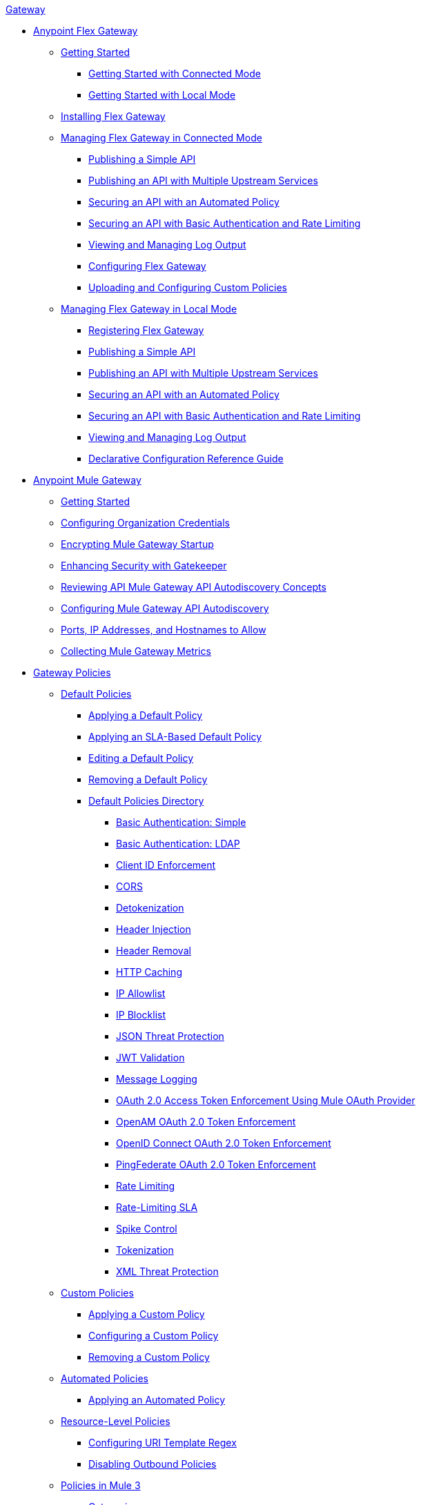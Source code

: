 .xref:index.adoc[Gateway]
* xref:flex-gateway-overview.adoc[Anypoint Flex Gateway]
** xref:flex-getting-started.adoc[Getting Started]
*** xref:flex-connected-installing-running.adoc[Getting Started with Connected Mode]
*** xref:flex-local-installing-running.adoc[Getting Started with Local Mode]
** xref:flex-installing.adoc[Installing Flex Gateway]
// * xref:flex-gateway-overview.adoc[Anypoint Flex Gateway]
// ** xref:flex-getting-started.adoc[Getting Started with Anypoint Flex Gateway]
// ** xref:flex-installing-overview.adoc[Installing Flex Gateway]
// *** xref:flex-reviewing-prerequisites.adoc[Reviewing Prerequisites]
// *** xref:flex-installing-as-a-linux-service.adoc[Installing as a Linux Service]
// *** xref:flex-installing-using-docker.adoc[Installing Using Docker]
// *** xref:flex-installing-using-kubernetes.adoc[Installing Using Kubernetes]
** xref:flex-connected-managing.adoc[Managing Flex Gateway in Connected Mode]
*** xref:flex-connected-publishing-simple-api.adoc[Publishing a Simple API]
*** xref:flex-connected-publishing-api-multiple-services.adoc[Publishing an API with Multiple Upstream Services]
*** xref:flex-connected-securing-api-with-automated-policy.adoc[Securing an API with an Automated Policy]
*** xref:flex-connected-securing-api-with-basic-auth-policy.adoc[Securing an API with Basic Authentication and Rate Limiting]
*** xref:flex-connected-viewing-and-managing-logs.adoc[Viewing and Managing Log Output]
*** xref:flex-connected-configuring.adoc[Configuring Flex Gateway]
*** xref:flex-connected-uploading-custom-policies.adoc[Uploading and Configuring Custom Policies]
** xref:flex-local-managing.adoc[Managing Flex Gateway in Local Mode]
*** xref:flex-local-registering.adoc[Registering Flex Gateway]
*** xref:flex-local-publishing-simple-api.adoc[Publishing a Simple API]
*** xref:flex-local-publishing-api-multiple-services.adoc[Publishing an API with Multiple Upstream Services]
*** xref:flex-local-securing-api-with-automated-policy.adoc[Securing an API with an Automated Policy]
*** xref:flex-local-securing-api-with-basic-auth-policy.adoc[Securing an API with Basic Authentication and Rate Limiting]
*** xref:flex-local-viewing-and-managing-logs.adoc[Viewing and Managing Log Output]
*** xref:flex-local-configuration-reference-guide.adoc[Declarative Configuration Reference Guide]

* xref:mule-gateway-overview.adoc[Anypoint Mule Gateway]
 ** xref:mule-getting-started.adoc[Getting Started]
 ** xref:mule-org-credentials.adoc[Configuring Organization Credentials]
 ** xref:mule-encryption.adoc[Encrypting Mule Gateway Startup]
 ** xref:mule-gatekeeper.adoc[Enhancing Security with Gatekeeper]
 ** xref:mule-auto-discovery-concepts.adoc[Reviewing API Mule Gateway API Autodiscovery Concepts]
 ** xref:mule-configuring-auto-discovery.adoc[Configuring Mule Gateway API Autodiscovery]
 ** xref:mule-runtime-urls-allowlist.adoc[Ports, IP Addresses, and Hostnames to Allow]
 ** xref:mule-collecting-metrics.adoc[Collecting Mule Gateway Metrics]

* xref:policies-overview.adoc[Gateway Policies]
** xref:policies-default-overview.adoc[Default Policies]
*** xref:policies-default-applying.adoc[Applying a Default Policy]
*** xref:policies-default-applying-sla.adoc[Applying an SLA-Based Default Policy]
*** xref:policies-default-editing.adoc[Editing a Default Policy]
*** xref:policies-default-removing.adoc[Removing a Default Policy]
*** xref:policies-default-directory.adoc[Default Policies Directory]
**** xref:policies-default-basic-authentication-simple.adoc[Basic Authentication: Simple]
**** xref:policies-default-basic-authentication-ldap.adoc[Basic Authentication: LDAP]
**** xref:policies-default-client-id-enforcement.adoc[Client ID Enforcement]
**** xref:policies-default-cors.adoc[CORS]
**** xref:policies-default-detokenization.adoc[Detokenization]
**** xref:policies-default-header-injection.adoc[Header Injection]
**** xref:policies-default-header-removal.adoc[Header Removal]
**** xref:policies-default-http-caching.adoc[HTTP Caching]
**** xref:policies-default-ip-allowlist.adoc[IP Allowlist]
**** xref:policies-default-ip-blocklist.adoc[IP Blocklist]
// DO WE NEED THE FOLLOWING TWO?
// **** xref:ip-blacklist.adoc[Legacy IP Blocklist]
// **** xref:ip-whitelist.adoc[Legacy IP Allowlist]
**** xref:policies-default-json-threat-protection.adoc[JSON Threat Protection]
**** xref:policies-default-jwt-validation.adoc[JWT Validation]
**** xref:policies-default-message-logging.adoc[Message Logging]
**** xref:policies-default-oauth-access-token-enforcement.adoc[OAuth 2.0 Access Token Enforcement Using Mule OAuth Provider]
**** xref:policies-default-openam-oauth-token-enforcement.adoc[OpenAM OAuth 2.0 Token Enforcement]
**** xref:policies-default-openid-connect-oauth-token-enforcement.adoc[OpenID Connect OAuth 2.0 Token Enforcement]
**** xref:policies-default-pingfederate-oauth-token-enforcement.adoc[PingFederate OAuth 2.0 Token Enforcement]
**** xref:policies-default-rate-limiting.adoc[Rate Limiting]
**** xref:policies-default-rate-limiting-sla.adoc[Rate-Limiting SLA]
**** xref:policies-default-spike-control.adoc[Spike Control]
**** xref:policies-default-tokenization.adoc[Tokenization]
**** xref:policies-default-xml-threat-protection.adoc[XML Threat Protection]
** xref:policies-custom-overview.adoc[Custom Policies]
*** xref:policies-custom-applying.adoc[Applying a Custom Policy]
*** xref:policies-custom-configuring.adoc[Configuring a Custom Policy]
*** xref:policies-custom-removing.adoc[Removing a Custom Policy]
** xref:policies-automated-overview.adoc[Automated Policies]
*** xref:policies-automated-applying.adoc[Applying an Automated Policy]
** xref:policies-resource-level-overview.adoc[Resource-Level Policies]
*** xref:policies-resource-level-configuring-uri-template-regex.adoc[Configuring URI Template Regex]
*** xref:policies-resource-level-disabling-outbound.adoc[Disabling Outbound Policies]
 ** xref:policies-mule3.adoc[Policies in Mule 3]
  *** xref:policy-mule3-available-policies.adoc[Categories]
  *** xref:policy-mule3-using-policies.adoc[Applying a Policy]
  *** xref:policy-mule3-setting-your-api-url.adoc[Setting the API URL]
  *** xref:policy-mule3-reorder-policies-task.adoc[Re-ordering Policies]
  *** xref:policy-mule3-tutorial-manage-an-api.adoc[Applying a Policy and SLA Tier]
  *** xref:policy-mule3-resource-level-policies.adoc[Resource Level Policies]
  *** xref:policy-mule3-prepare-raml.adoc[Traits & policies concepts of RAML based APIs]
  *** xref:policy-mule3-disable-edit-remove.adoc[Disabling, Editing, or Removing a Policy]
  *** xref:policy-mule3-provided-policies.adoc[Provided Policies]
   **** xref:policy-mule3-add-headers-policy.adoc[Header Injection Policy]
   **** xref:policy-mule3-remove-headers-policy.adoc[Header Removal Policy]
   **** xref:policy-mule3-cors-policy.adoc[CORS]
   **** xref:policy-mule3-client-id-based-policies.adoc[Client ID Enforcement]
   **** xref:policy-mule3-http-basic-authentication-policy.adoc[HTTP Basic Authentication Policy]
   **** xref:policy-mule3-ip-blacklist.adoc[IP Blocklist]
   **** xref:policy-mule3-ip-whitelist.adoc[IP Allowlist]
   **** xref:policy-mule3-json-threat.adoc[JSON Threat Protection]
   **** xref:policy-mule3-xml-threat.adoc[XML Threat Protection]
   **** xref:policy-mule3-ldap-security-manager.adoc[LDAP Security Manager]
   **** xref:policy-mule3-simple-security-manager.adoc[Simple Security Manager]
   **** xref:policy-mule3-throttling-rate-limit.adoc[Throttling and Rate Limiting]
   **** xref:policy-mule3-rate-limiting-and-throttling-sla-based-policies.adoc[Rate Limiting and Throttling - SLA-Based]
   **** xref:policy-mule3-apply-rate-limiting.adoc[Rate Limiting Policy]
   **** xref:policy-mule3-rate-limiting-and-throttling.adoc[Rate Limiting and Throttling]
   **** xref:policy-mule3-aes-oauth-faq.adoc[OAuth 2 Policies]
   **** xref:policy-mule3-mule-oauth-2.0-token-validation-policy.adoc[Mule OAuth 2.0 Access Token]
   **** xref:policy-mule3-openam-oauth-token-enforcement-policy.adoc[OpenAM OAuth 2.0 Token Enforcement Policy]
   **** xref:policy-mule3-apply-oauth-token-policy.adoc[OAuth 2.0 Token Validation]
  *** xref:policy-mule3-custom-policies.adoc[Custom Policies]
   **** xref:policy-mule3-creating-custom-policy.adoc[Creating a Custom Policy]
   **** xref:custom-response-policy-example.adoc[Custom Policy Example]
   **** xref:policy-mule3-custom-policy-references.adoc[Configuration and Definition File Reference]
   **** xref:policy-mule3-pointcut-reference.adoc[Pointcut Reference]
   **** xref:policy-mule3-resource-level-custom-policy.adoc[Enable a Resource Level Support for a Custom Policy]
   **** xref:change-custom-policy-mule3.adoc[Change a Custom Policy Version]